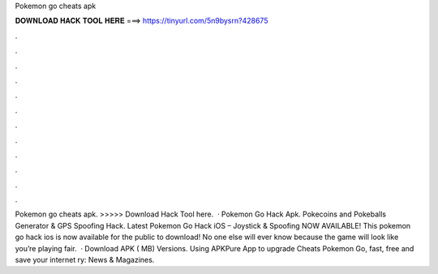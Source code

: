 Pokemon go cheats apk

𝐃𝐎𝐖𝐍𝐋𝐎𝐀𝐃 𝐇𝐀𝐂𝐊 𝐓𝐎𝐎𝐋 𝐇𝐄𝐑𝐄 ===> https://tinyurl.com/5n9bysrn?428675

.

.

.

.

.

.

.

.

.

.

.

.

Pokemon go cheats apk. >>>>> Download Hack Tool here.  · Pokemon Go Hack Apk. Pokecoins and Pokeballs Generator & GPS Spoofing Hack. Latest Pokemon Go Hack iOS – Joystick & Spoofing NOW AVAILABLE! This pokemon go hack ios is now available for the public to download! No one else will ever know because the game will look like you’re playing fair.  · Download APK ( MB) Versions. Using APKPure App to upgrade Cheats Pokemon Go, fast, free and save your internet ry: News & Magazines.